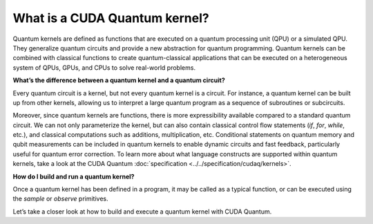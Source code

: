 What is a CUDA Quantum kernel?
-------------------------------

Quantum kernels are defined as functions that are executed on a quantum processing unit (QPU) or
a simulated QPU. They generalize quantum circuits and provide a new abstraction for quantum programming.
Quantum kernels can be combined with classical functions to create quantum-classical applications
that can be executed on a heterogeneous system of QPUs, GPUs, and CPUs to solve real-world problems.

**What’s the difference between a quantum kernel and a quantum circuit?**

Every quantum circuit is a kernel, but not every quantum kernel is a circuit. For instance, a quantum
kernel can be built up from other kernels, allowing us to interpret a large quantum program as a sequence
of subroutines or subcircuits.  

Moreover, since quantum kernels are functions, there is more expressibility available compared to a
standard quantum circuit. We can not only parameterize the kernel, but can also contain classical control
flow statements (`if`, `for`, `while`, etc.), and classical computations such as additions, multiplication, etc.
Conditional statements on quantum memory and qubit measurements can be included in quantum kernels to enable 
dynamic circuits and fast feedback, particularly useful for quantum error correction. To learn more about what
language constructs are supported within quantum kernels, take a look at the CUDA Quantum 
:doc:`specification <../../specification/cudaq/kernels>`.

**How do I build and run a quantum kernel?**

Once a quantum kernel has been defined in a program, it may be called as a typical function, or can be executed
using the `sample` or `observe` primitives.

Let’s take a closer look at how to build and execute a quantum kernel with CUDA Quantum.